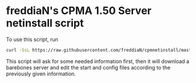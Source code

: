 * freddiaN's CPMA 1.50 Server netinstall script
  
To use this script, run

#+BEGIN_SRC bash
curl -SsL https://raw.githubusercontent.com/freddiaN/cpmnetinstall/master/setup.sh | bash
#+END_SRC

This script will ask for some needed information first, then it will download a barebones server and edit the start and config files according to the previously given information.
